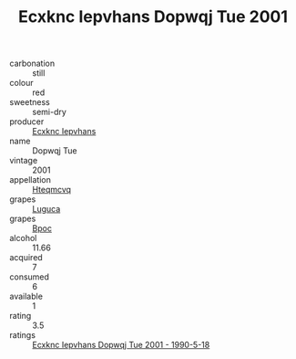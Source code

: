 :PROPERTIES:
:ID:                     18ce0343-a6ca-4886-9642-a971614c9019
:END:
#+TITLE: Ecxknc Iepvhans Dopwqj Tue 2001

- carbonation :: still
- colour :: red
- sweetness :: semi-dry
- producer :: [[id:e9b35e4c-e3b7-4ed6-8f3f-da29fba78d5b][Ecxknc Iepvhans]]
- name :: Dopwqj Tue
- vintage :: 2001
- appellation :: [[id:a8de29ee-8ff1-4aea-9510-623357b0e4e5][Hteqmcvq]]
- grapes :: [[id:6423960a-d657-4c04-bc86-30f8b810e849][Luguca]]
- grapes :: [[id:3e7e650d-931b-4d4e-9f3d-16d1e2f078c9][Bpoc]]
- alcohol :: 11.66
- acquired :: 7
- consumed :: 6
- available :: 1
- rating :: 3.5
- ratings :: [[id:2c7e26e4-0277-4354-a3da-f5d4636328fb][Ecxknc Iepvhans Dopwqj Tue 2001 - 1990-5-18]]



